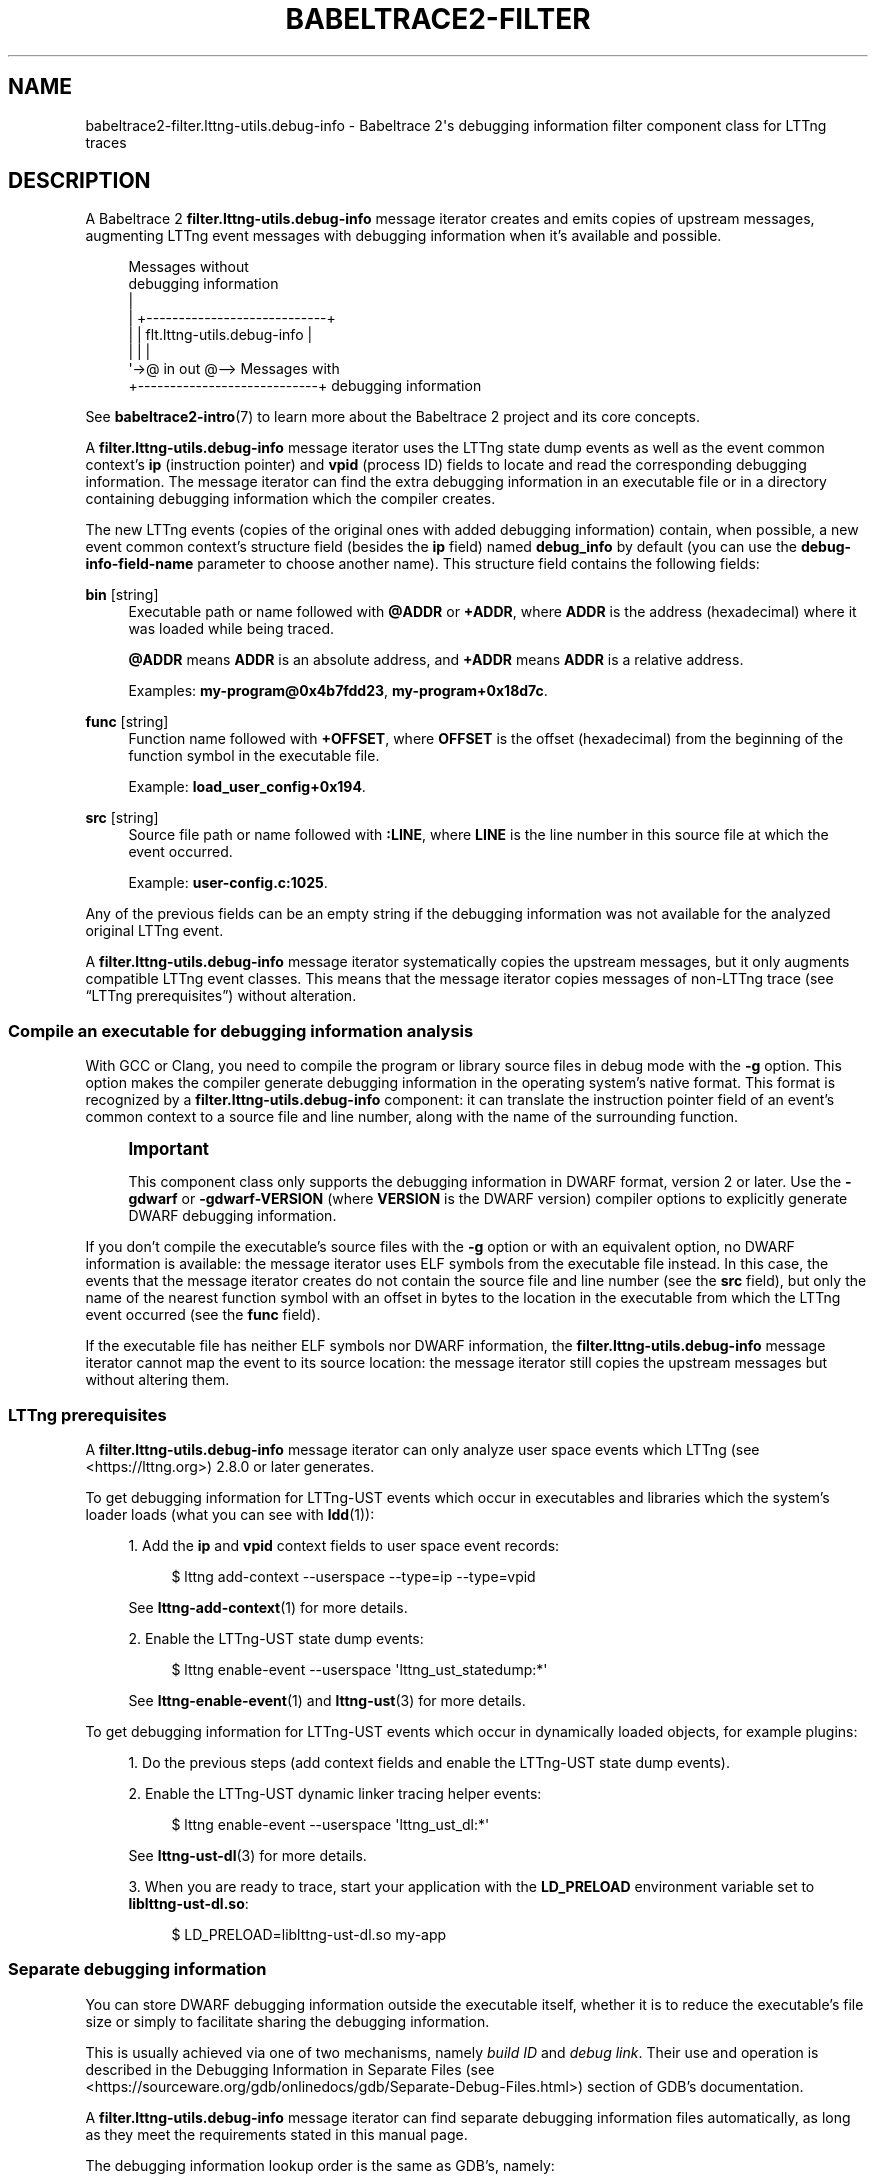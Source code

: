 '\" t
.\"     Title: babeltrace2-filter.lttng-utils.debug-info
.\"    Author: [see the "AUTHORS" section]
.\" Generator: DocBook XSL Stylesheets v1.79.1 <http://docbook.sf.net/>
.\"      Date: 14 September 2019
.\"    Manual: Babeltrace\ \&2 manual
.\"    Source: Babeltrace 2.0.4
.\"  Language: English
.\"
.TH "BABELTRACE2\-FILTER\" "7" "14 September 2019" "Babeltrace 2\&.0\&.4" "Babeltrace\ \&2 manual"
.\" -----------------------------------------------------------------
.\" * Define some portability stuff
.\" -----------------------------------------------------------------
.\" ~~~~~~~~~~~~~~~~~~~~~~~~~~~~~~~~~~~~~~~~~~~~~~~~~~~~~~~~~~~~~~~~~
.\" http://bugs.debian.org/507673
.\" http://lists.gnu.org/archive/html/groff/2009-02/msg00013.html
.\" ~~~~~~~~~~~~~~~~~~~~~~~~~~~~~~~~~~~~~~~~~~~~~~~~~~~~~~~~~~~~~~~~~
.ie \n(.g .ds Aq \(aq
.el       .ds Aq '
.\" -----------------------------------------------------------------
.\" * set default formatting
.\" -----------------------------------------------------------------
.\" disable hyphenation
.nh
.\" disable justification (adjust text to left margin only)
.ad l
.\" -----------------------------------------------------------------
.\" * MAIN CONTENT STARTS HERE *
.\" -----------------------------------------------------------------
.SH "NAME"
babeltrace2-filter.lttng-utils.debug-info \- Babeltrace 2\*(Aqs debugging information filter component class for LTTng traces
.SH "DESCRIPTION"
.sp
A Babeltrace\ \&2 \fBfilter.lttng-utils.debug-info\fR message iterator creates and emits copies of upstream messages, augmenting LTTng event messages with debugging information when it\(cqs available and possible\&.
.sp
.if n \{\
.RS 4
.\}
.nf
Messages without
debugging information
  |
  |  +\-\-\-\-\-\-\-\-\-\-\-\-\-\-\-\-\-\-\-\-\-\-\-\-\-\-\-\-+
  |  | flt\&.lttng\-utils\&.debug\-info |
  |  |                            |
  \*(Aq\->@ in                     out @\-\-> Messages with
     +\-\-\-\-\-\-\-\-\-\-\-\-\-\-\-\-\-\-\-\-\-\-\-\-\-\-\-\-+    debugging information
.fi
.if n \{\
.RE
.\}
.sp
See \fBbabeltrace2-intro\fR(7) to learn more about the Babeltrace\ \&2 project and its core concepts\&.
.sp
A \fBfilter.lttng-utils.debug-info\fR message iterator uses the LTTng state dump events as well as the event common context\(cqs \fBip\fR (instruction pointer) and \fBvpid\fR (process ID) fields to locate and read the corresponding debugging information\&. The message iterator can find the extra debugging information in an executable file or in a directory containing debugging information which the compiler creates\&.
.sp
The new LTTng events (copies of the original ones with added debugging information) contain, when possible, a new event common context\(cqs structure field (besides the \fBip\fR field) named \fBdebug_info\fR by default (you can use the \fBdebug-info-field-name\fR parameter to choose another name)\&. This structure field contains the following fields:
.PP
\fBbin\fR [string]
.RS 4
Executable path or name followed with
\fB@ADDR\fR
or
\fB+ADDR\fR, where
\fBADDR\fR
is the address (hexadecimal) where it was loaded while being traced\&.
.sp
\fB@ADDR\fR
means
\fBADDR\fR
is an absolute address, and
\fB+ADDR\fR
means
\fBADDR\fR
is a relative address\&.
.sp
Examples:
\fBmy-program@0x4b7fdd23\fR,
\fBmy-program+0x18d7c\fR\&.
.RE
.PP
\fBfunc\fR [string]
.RS 4
Function name followed with
\fB+OFFSET\fR, where
\fBOFFSET\fR
is the offset (hexadecimal) from the beginning of the function symbol in the executable file\&.
.sp
Example:
\fBload_user_config+0x194\fR\&.
.RE
.PP
\fBsrc\fR [string]
.RS 4
Source file path or name followed with
\fB:LINE\fR, where
\fBLINE\fR
is the line number in this source file at which the event occurred\&.
.sp
Example:
\fBuser-config.c:1025\fR\&.
.RE
.sp
Any of the previous fields can be an empty string if the debugging information was not available for the analyzed original LTTng event\&.
.sp
A \fBfilter.lttng-utils.debug-info\fR message iterator systematically copies the upstream messages, but it only augments compatible LTTng event classes\&. This means that the message iterator copies messages of non\-LTTng trace (see \(lqLTTng prerequisites\(rq) without alteration\&.
.SS "Compile an executable for debugging information analysis"
.sp
With GCC or Clang, you need to compile the program or library source files in debug mode with the \fB-g\fR option\&. This option makes the compiler generate debugging information in the operating system\(cqs native format\&. This format is recognized by a \fBfilter.lttng-utils.debug-info\fR component: it can translate the instruction pointer field of an event\(cqs common context to a source file and line number, along with the name of the surrounding function\&.
.if n \{\
.sp
.\}
.RS 4
.it 1 an-trap
.nr an-no-space-flag 1
.nr an-break-flag 1
.br
.ps +1
\fBImportant\fR
.ps -1
.br
.sp
This component class only supports the debugging information in DWARF format, version\ \&2 or later\&. Use the \fB-gdwarf\fR or \fB-gdwarf-VERSION\fR (where \fBVERSION\fR is the DWARF version) compiler options to explicitly generate DWARF debugging information\&.
.sp .5v
.RE
.sp
If you don\(cqt compile the executable\(cqs source files with the \fB-g\fR option or with an equivalent option, no DWARF information is available: the message iterator uses ELF symbols from the executable file instead\&. In this case, the events that the message iterator creates do not contain the source file and line number (see the \fBsrc\fR field), but only the name of the nearest function symbol with an offset in bytes to the location in the executable from which the LTTng event occurred (see the \fBfunc\fR field)\&.
.sp
If the executable file has neither ELF symbols nor DWARF information, the \fBfilter.lttng-utils.debug-info\fR message iterator cannot map the event to its source location: the message iterator still copies the upstream messages but without altering them\&.
.SS "LTTng prerequisites"
.sp
A \fBfilter.lttng-utils.debug-info\fR message iterator can only analyze user space events which LTTng (see <https://lttng.org>)\ \&2\&.8\&.0 or later generates\&.
.sp
To get debugging information for LTTng\-UST events which occur in executables and libraries which the system\(cqs loader loads (what you can see with \fBldd\fR(1)):
.sp
.RS 4
.ie n \{\
\h'-04' 1.\h'+01'\c
.\}
.el \{\
.sp -1
.IP "  1." 4.2
.\}
Add the
\fBip\fR
and
\fBvpid\fR
context fields to user space event records:
.sp
.if n \{\
.RS 4
.\}
.nf
$ lttng add\-context \-\-userspace \-\-type=ip \-\-type=vpid
.fi
.if n \{\
.RE
.\}
.sp
See
\fBlttng-add-context\fR(1)
for more details\&.
.RE
.sp
.RS 4
.ie n \{\
\h'-04' 2.\h'+01'\c
.\}
.el \{\
.sp -1
.IP "  2." 4.2
.\}
Enable the LTTng\-UST state dump events:
.sp
.if n \{\
.RS 4
.\}
.nf
$ lttng enable\-event \-\-userspace \*(Aqlttng_ust_statedump:*\*(Aq
.fi
.if n \{\
.RE
.\}
.sp
See
\fBlttng-enable-event\fR(1)
and
\fBlttng-ust\fR(3)
for more details\&.
.RE
.sp
To get debugging information for LTTng\-UST events which occur in dynamically loaded objects, for example plugins:
.sp
.RS 4
.ie n \{\
\h'-04' 1.\h'+01'\c
.\}
.el \{\
.sp -1
.IP "  1." 4.2
.\}
Do the previous steps (add context fields and enable the LTTng\-UST state dump events)\&.
.RE
.sp
.RS 4
.ie n \{\
\h'-04' 2.\h'+01'\c
.\}
.el \{\
.sp -1
.IP "  2." 4.2
.\}
Enable the LTTng\-UST dynamic linker tracing helper events:
.sp
.if n \{\
.RS 4
.\}
.nf
$ lttng enable\-event \-\-userspace \*(Aqlttng_ust_dl:*\*(Aq
.fi
.if n \{\
.RE
.\}
.sp
See
\fBlttng-ust-dl\fR(3)
for more details\&.
.RE
.sp
.RS 4
.ie n \{\
\h'-04' 3.\h'+01'\c
.\}
.el \{\
.sp -1
.IP "  3." 4.2
.\}
When you are ready to trace, start your application with the
\fBLD_PRELOAD\fR
environment variable set to
\fBliblttng-ust-dl.so\fR:
.sp
.if n \{\
.RS 4
.\}
.nf
$ LD_PRELOAD=liblttng\-ust\-dl\&.so my\-app
.fi
.if n \{\
.RE
.\}
.RE
.SS "Separate debugging information"
.sp
You can store DWARF debugging information outside the executable itself, whether it is to reduce the executable\(cqs file size or simply to facilitate sharing the debugging information\&.
.sp
This is usually achieved via one of two mechanisms, namely \fIbuild ID\fR and \fIdebug link\fR\&. Their use and operation is described in the Debugging Information in Separate Files (see <https://sourceware.org/gdb/onlinedocs/gdb/Separate-Debug-Files.html>) section of GDB\(cqs documentation\&.
.sp
A \fBfilter.lttng-utils.debug-info\fR message iterator can find separate debugging information files automatically, as long as they meet the requirements stated in this manual page\&.
.sp
The debugging information lookup order is the same as GDB\(cqs, namely:
.sp
.RS 4
.ie n \{\
\h'-04' 1.\h'+01'\c
.\}
.el \{\
.sp -1
.IP "  1." 4.2
.\}
Within the executable file itself\&.
.RE
.sp
.RS 4
.ie n \{\
\h'-04' 2.\h'+01'\c
.\}
.el \{\
.sp -1
.IP "  2." 4.2
.\}
Through the build ID method in the
\fB/usr/lib/debug/.build-id\fR
directory\&.
.RE
.sp
.RS 4
.ie n \{\
\h'-04' 3.\h'+01'\c
.\}
.el \{\
.sp -1
.IP "  3." 4.2
.\}
In the various possible debug link locations\&.
.RE
.sp
The message iterator uses the first debugging information file that it finds\&.
.sp
You can use the \fBdebug-info-dir\fR initialization parameter to override the default \fB/usr/lib/debug\fR directory used in the build ID and debug link methods\&.
.if n \{\
.sp
.\}
.RS 4
.it 1 an-trap
.nr an-no-space-flag 1
.nr an-break-flag 1
.br
.ps +1
\fBNote\fR
.ps -1
.br
.sp
It is currently not possible to make this component search for debugging information in multiple directories\&.
.sp .5v
.RE
.SS "Target prefix"
.sp
The debugging information analysis that a \fBfilter.lttng-utils.debug-info\fR message iterator performs uses the paths to the executables as collected during tracing as the default mechanism to resolve DWARF and ELF information\&.
.sp
If the trace was recorded on a separate machine, however, you can use the \fBtarget-prefix\fR parameter to specify a prefix directory, that is, the root of the target file system\&.
.sp
For example, if an instrumented executable\(cqs path is \fB/usr/bin/foo\fR on the target system, you can place this file at \fB/home/user/target/usr/bin/foo\fR on the system on which you use a \fBfilter.lttng-utils.debug-info\fR component\&. In this case, the target prefix to use is \fB/home/user/target\fR\&.
.SH "INITIALIZATION PARAMETERS"
.PP
\fBdebug-info-dir\fR=\fIDIR\fR [optional string]
.RS 4
Use
\fIDIR\fR
as the directory from which to load debugging information with the build ID and debug link methods instead of
\fB/usr/lib/debug\fR\&.
.RE
.PP
\fBdebug-info-field-name\fR=\fINAME\fR [optional string]
.RS 4
Name the debugging information structure field in the common context of the created events
\fINAME\fR
instead of the default
\fBdebug_info\fR\&.
.RE
.PP
\fBfull-path\fR=\fByes\fR [optional boolean]
.RS 4
Use the full path when writing the executable name (\fBbin\fR) and source file name (\fBsrc\fR) fields in the
\fBdebug_info\fR
context field of the created events\&.
.RE
.PP
\fBtarget-prefix\fR=\fIDIR\fR [optional string]
.RS 4
Use
\fIDIR\fR
as the root directory of the target file system instead of
\fB/\fR\&.
.RE
.SH "PORTS"
.sp
.if n \{\
.RS 4
.\}
.nf
+\-\-\-\-\-\-\-\-\-\-\-\-\-\-\-\-\-\-\-\-\-\-\-\-\-\-\-\-+
| flt\&.lttng\-utils\&.debug\-info |
|                            |
@ in                     out @
+\-\-\-\-\-\-\-\-\-\-\-\-\-\-\-\-\-\-\-\-\-\-\-\-\-\-\-\-+
.fi
.if n \{\
.RE
.\}
.SS "Input"
.PP
\fBin\fR
.RS 4
Single input port\&.
.RE
.SS "Output"
.PP
\fBout\fR
.RS 4
Single output port\&.
.RE
.SH "BUGS"
.sp
If you encounter any issue or usability problem, please report it on the Babeltrace bug tracker (see <https://bugs.lttng.org/projects/babeltrace>)\&.
.SH "RESOURCES"
.sp
The Babeltrace project shares some communication channels with the LTTng project (see <https://lttng.org/>)\&.
.sp
.RS 4
.ie n \{\
\h'-04'\(bu\h'+03'\c
.\}
.el \{\
.sp -1
.IP \(bu 2.3
.\}
Babeltrace website (see <https://babeltrace.org/>)
.RE
.sp
.RS 4
.ie n \{\
\h'-04'\(bu\h'+03'\c
.\}
.el \{\
.sp -1
.IP \(bu 2.3
.\}
Mailing list (see <https://lists.lttng.org>)
for support and development:
\fBlttng-dev@lists.lttng.org\fR
.RE
.sp
.RS 4
.ie n \{\
\h'-04'\(bu\h'+03'\c
.\}
.el \{\
.sp -1
.IP \(bu 2.3
.\}
IRC channel (see <irc://irc.oftc.net/lttng>):
\fB#lttng\fR
on
\fBirc.oftc.net\fR
.RE
.sp
.RS 4
.ie n \{\
\h'-04'\(bu\h'+03'\c
.\}
.el \{\
.sp -1
.IP \(bu 2.3
.\}
Bug tracker (see <https://bugs.lttng.org/projects/babeltrace>)
.RE
.sp
.RS 4
.ie n \{\
\h'-04'\(bu\h'+03'\c
.\}
.el \{\
.sp -1
.IP \(bu 2.3
.\}
Git repository (see <https://git.efficios.com/?p=babeltrace.git>)
.RE
.sp
.RS 4
.ie n \{\
\h'-04'\(bu\h'+03'\c
.\}
.el \{\
.sp -1
.IP \(bu 2.3
.\}
GitHub project (see <https://github.com/efficios/babeltrace>)
.RE
.sp
.RS 4
.ie n \{\
\h'-04'\(bu\h'+03'\c
.\}
.el \{\
.sp -1
.IP \(bu 2.3
.\}
Continuous integration (see <https://ci.lttng.org/view/Babeltrace/>)
.RE
.sp
.RS 4
.ie n \{\
\h'-04'\(bu\h'+03'\c
.\}
.el \{\
.sp -1
.IP \(bu 2.3
.\}
Code review (see <https://review.lttng.org/q/project:babeltrace>)
.RE
.SH "AUTHORS"
.sp
The Babeltrace\ \&2 project is the result of hard work by many regular developers and occasional contributors\&.
.sp
The current project maintainer is J\('er\('emie Galarneau <mailto:jeremie.galarneau@efficios.com>\&.
.SH "COPYRIGHT"
.sp
This component class is part of the Babeltrace\ \&2 project\&.
.sp
Babeltrace is distributed under the MIT license (see <https://opensource.org/licenses/MIT>)\&.
.SH "SEE ALSO"
.sp
\fBbabeltrace2-intro\fR(7), \fBbabeltrace2-plugin-lttng-utils\fR(7), \fBlttng\fR(1), \fBlttng-add-context\fR(1)
